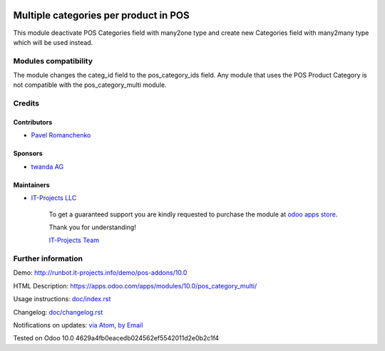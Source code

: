 .. image:: https://img.shields.io/badge/license-MIT-blue.svg
   :target: https://opensource.org/licenses/MIT
   :alt: License: MIT

========================================
 Multiple categories per product in POS
========================================

This module deactivate POS Categories field with many2one type and create new Categories field with many2many type which will be used instead.

Modules compatibility
=====================

The module changes the categ_id field to the pos_category_ids field. Any module that uses the POS Product Category is not compatible with the pos_category_multi module.

Credits
=======

Contributors
------------
* `Pavel Romanchenko <romanchenko@it-projects.info>`__

Sponsors
--------
* `twanda AG  <http://www.twanda.ch>`__

Maintainers
-----------
* `IT-Projects LLC <https://it-projects.info>`__

      To get a guaranteed support
      you are kindly requested to purchase the module
      at `odoo apps store <https://apps.odoo.com/apps/modules/10.0/pos_category_multi/>`__.

      Thank you for understanding!

      `IT-Projects Team <https://www.it-projects.info/team>`__

Further information
===================

Demo: http://runbot.it-projects.info/demo/pos-addons/10.0

HTML Description: https://apps.odoo.com/apps/modules/10.0/pos_category_multi/

Usage instructions: `<doc/index.rst>`_

Changelog: `<doc/changelog.rst>`_

Notifications on updates: `via Atom <https://github.com/it-projects-llc/pos-addons/commits/10.0/pos_category_multi.atom>`_, `by Email <https://blogtrottr.com/?subscribe=https://github.com/it-projects-llc/pos-addons/commits/10.0/pos_category_multi.atom>`_

Tested on Odoo 10.0 4629a4fb0eacedb024562ef5542011d2e0b2c1f4
